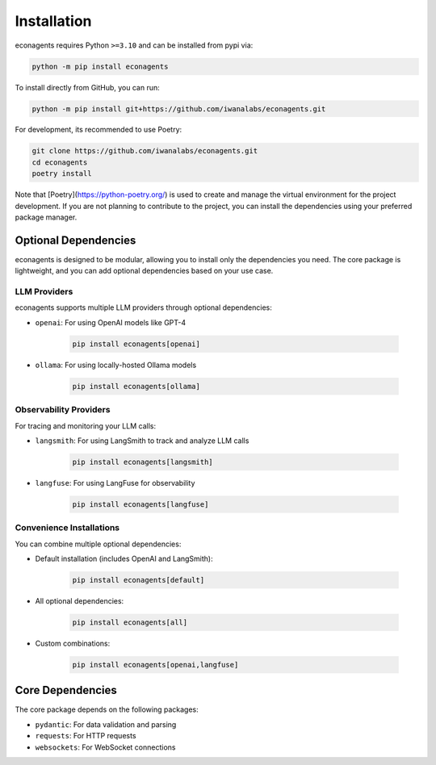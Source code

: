 Installation
============

econagents requires Python ``>=3.10`` and can be installed from pypi via:

.. code-block:: bash

   python -m pip install econagents


To install directly from GitHub, you can run:

.. code-block:: bash

   python -m pip install git+https://github.com/iwanalabs/econagents.git

For development, its recommended to use Poetry:

.. code-block:: bash

   git clone https://github.com/iwanalabs/econagents.git
   cd econagents
   poetry install

Note that [Poetry](https://python-poetry.org/) is used to create and manage the virtual environment for the project development. If you are not planning to contribute to the project, you can install the dependencies using your preferred package manager.

Optional Dependencies
--------------------

econagents is designed to be modular, allowing you to install only the dependencies you need.
The core package is lightweight, and you can add optional dependencies based on your use case.

LLM Providers
~~~~~~~~~~~~

econagents supports multiple LLM providers through optional dependencies:

- ``openai``: For using OpenAI models like GPT-4

   .. code-block:: bash

      pip install econagents[openai]

- ``ollama``: For using locally-hosted Ollama models

   .. code-block:: bash

      pip install econagents[ollama]

Observability Providers
~~~~~~~~~~~~~~~~~~~~~~

For tracing and monitoring your LLM calls:

- ``langsmith``: For using LangSmith to track and analyze LLM calls

   .. code-block:: bash

      pip install econagents[langsmith]

- ``langfuse``: For using LangFuse for observability

   .. code-block:: bash

      pip install econagents[langfuse]

Convenience Installations
~~~~~~~~~~~~~~~~~~~~~~~~

You can combine multiple optional dependencies:

- Default installation (includes OpenAI and LangSmith):

   .. code-block:: bash

      pip install econagents[default]

- All optional dependencies:

   .. code-block:: bash

      pip install econagents[all]

- Custom combinations:

   .. code-block:: bash

      pip install econagents[openai,langfuse]

Core Dependencies
----------------

The core package depends on the following packages:

- ``pydantic``: For data validation and parsing
- ``requests``: For HTTP requests
- ``websockets``: For WebSocket connections
